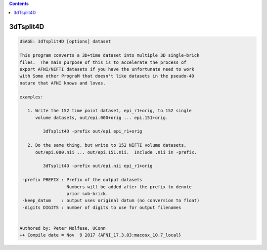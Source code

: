 .. contents:: 
    :depth: 4 

**********
3dTsplit4D
**********

.. code-block:: none

    USAGE: 3dTsplit4D [options] dataset
    
    This program converts a 3D+time dataset into multiple 3D single-brick
    files.  The main purpose of this is to accelerate the process of
    export AFNI/NIFTI datasets if you have the unfortunate need to work
    with Some other PrograM that doesn't like datasets in the pseudo-4D
    nature that AFNI knows and loves.
    
    examples:
    
       1. Write the 152 time point dataset, epi_r1+orig, to 152 single
          volume datasets, out/epi.000+orig ... epi.151+orig.
    
             3dTsplit4D -prefix out/epi epi_r1+orig
    
       2. Do the same thing, but write to 152 NIFTI volume datasets,
          out/epi.000.nii ... out/epi.151.nii.  Include .nii in -prefix.
    
             3dTsplit4D -prefix out/epi.nii epi_r1+orig
    
     -prefix PREFIX : Prefix of the output datasets
                      Numbers will be added after the prefix to denote
                      prior sub-brick.
     -keep_datum    : output uses original datum (no conversion to float)
     -digits DIGITS : number of digits to use for output filenames
    
    
    Authored by: Peter Molfese, UConn
    ++ Compile date = Nov  9 2017 {AFNI_17.3.03:macosx_10.7_local}
